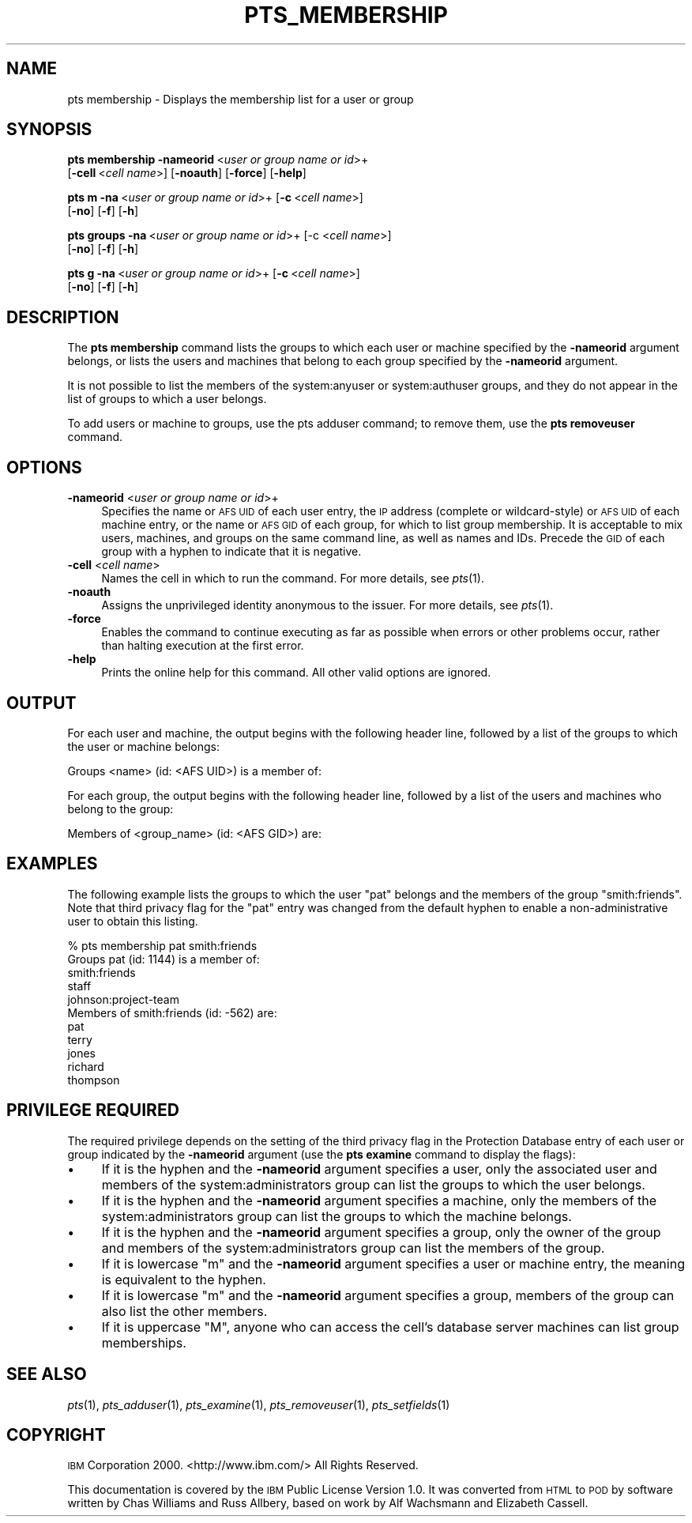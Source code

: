 .\" Automatically generated by Pod::Man v1.37, Pod::Parser v1.32
.\"
.\" Standard preamble:
.\" ========================================================================
.de Sh \" Subsection heading
.br
.if t .Sp
.ne 5
.PP
\fB\\$1\fR
.PP
..
.de Sp \" Vertical space (when we can't use .PP)
.if t .sp .5v
.if n .sp
..
.de Vb \" Begin verbatim text
.ft CW
.nf
.ne \\$1
..
.de Ve \" End verbatim text
.ft R
.fi
..
.\" Set up some character translations and predefined strings.  \*(-- will
.\" give an unbreakable dash, \*(PI will give pi, \*(L" will give a left
.\" double quote, and \*(R" will give a right double quote.  \*(C+ will
.\" give a nicer C++.  Capital omega is used to do unbreakable dashes and
.\" therefore won't be available.  \*(C` and \*(C' expand to `' in nroff,
.\" nothing in troff, for use with C<>.
.tr \(*W-
.ds C+ C\v'-.1v'\h'-1p'\s-2+\h'-1p'+\s0\v'.1v'\h'-1p'
.ie n \{\
.    ds -- \(*W-
.    ds PI pi
.    if (\n(.H=4u)&(1m=24u) .ds -- \(*W\h'-12u'\(*W\h'-12u'-\" diablo 10 pitch
.    if (\n(.H=4u)&(1m=20u) .ds -- \(*W\h'-12u'\(*W\h'-8u'-\"  diablo 12 pitch
.    ds L" ""
.    ds R" ""
.    ds C` ""
.    ds C' ""
'br\}
.el\{\
.    ds -- \|\(em\|
.    ds PI \(*p
.    ds L" ``
.    ds R" ''
'br\}
.\"
.\" If the F register is turned on, we'll generate index entries on stderr for
.\" titles (.TH), headers (.SH), subsections (.Sh), items (.Ip), and index
.\" entries marked with X<> in POD.  Of course, you'll have to process the
.\" output yourself in some meaningful fashion.
.if \nF \{\
.    de IX
.    tm Index:\\$1\t\\n%\t"\\$2"
..
.    nr % 0
.    rr F
.\}
.\"
.\" For nroff, turn off justification.  Always turn off hyphenation; it makes
.\" way too many mistakes in technical documents.
.hy 0
.if n .na
.\"
.\" Accent mark definitions (@(#)ms.acc 1.5 88/02/08 SMI; from UCB 4.2).
.\" Fear.  Run.  Save yourself.  No user-serviceable parts.
.    \" fudge factors for nroff and troff
.if n \{\
.    ds #H 0
.    ds #V .8m
.    ds #F .3m
.    ds #[ \f1
.    ds #] \fP
.\}
.if t \{\
.    ds #H ((1u-(\\\\n(.fu%2u))*.13m)
.    ds #V .6m
.    ds #F 0
.    ds #[ \&
.    ds #] \&
.\}
.    \" simple accents for nroff and troff
.if n \{\
.    ds ' \&
.    ds ` \&
.    ds ^ \&
.    ds , \&
.    ds ~ ~
.    ds /
.\}
.if t \{\
.    ds ' \\k:\h'-(\\n(.wu*8/10-\*(#H)'\'\h"|\\n:u"
.    ds ` \\k:\h'-(\\n(.wu*8/10-\*(#H)'\`\h'|\\n:u'
.    ds ^ \\k:\h'-(\\n(.wu*10/11-\*(#H)'^\h'|\\n:u'
.    ds , \\k:\h'-(\\n(.wu*8/10)',\h'|\\n:u'
.    ds ~ \\k:\h'-(\\n(.wu-\*(#H-.1m)'~\h'|\\n:u'
.    ds / \\k:\h'-(\\n(.wu*8/10-\*(#H)'\z\(sl\h'|\\n:u'
.\}
.    \" troff and (daisy-wheel) nroff accents
.ds : \\k:\h'-(\\n(.wu*8/10-\*(#H+.1m+\*(#F)'\v'-\*(#V'\z.\h'.2m+\*(#F'.\h'|\\n:u'\v'\*(#V'
.ds 8 \h'\*(#H'\(*b\h'-\*(#H'
.ds o \\k:\h'-(\\n(.wu+\w'\(de'u-\*(#H)/2u'\v'-.3n'\*(#[\z\(de\v'.3n'\h'|\\n:u'\*(#]
.ds d- \h'\*(#H'\(pd\h'-\w'~'u'\v'-.25m'\f2\(hy\fP\v'.25m'\h'-\*(#H'
.ds D- D\\k:\h'-\w'D'u'\v'-.11m'\z\(hy\v'.11m'\h'|\\n:u'
.ds th \*(#[\v'.3m'\s+1I\s-1\v'-.3m'\h'-(\w'I'u*2/3)'\s-1o\s+1\*(#]
.ds Th \*(#[\s+2I\s-2\h'-\w'I'u*3/5'\v'-.3m'o\v'.3m'\*(#]
.ds ae a\h'-(\w'a'u*4/10)'e
.ds Ae A\h'-(\w'A'u*4/10)'E
.    \" corrections for vroff
.if v .ds ~ \\k:\h'-(\\n(.wu*9/10-\*(#H)'\s-2\u~\d\s+2\h'|\\n:u'
.if v .ds ^ \\k:\h'-(\\n(.wu*10/11-\*(#H)'\v'-.4m'^\v'.4m'\h'|\\n:u'
.    \" for low resolution devices (crt and lpr)
.if \n(.H>23 .if \n(.V>19 \
\{\
.    ds : e
.    ds 8 ss
.    ds o a
.    ds d- d\h'-1'\(ga
.    ds D- D\h'-1'\(hy
.    ds th \o'bp'
.    ds Th \o'LP'
.    ds ae ae
.    ds Ae AE
.\}
.rm #[ #] #H #V #F C
.\" ========================================================================
.\"
.IX Title "PTS_MEMBERSHIP 1"
.TH PTS_MEMBERSHIP 1 "2006-10-10" "OpenAFS" "AFS Command Reference"
.SH "NAME"
pts membership \- Displays the membership list for a user or group
.SH "SYNOPSIS"
.IX Header "SYNOPSIS"
\&\fBpts membership\fR \fB\-nameorid\fR\ <\fIuser\ or\ group\ name\ or\ id\fR>+
    [\fB\-cell\fR\ <\fIcell\ name\fR>] [\fB\-noauth\fR] [\fB\-force\fR] [\fB\-help\fR]
.PP
\&\fBpts m\fR \fB\-na\fR\ <\fIuser\ or\ group\ name\ or\ id\fR>+ [\fB\-c\fR\ <\fIcell\ name\fR>]
    [\fB\-no\fR] [\fB\-f\fR] [\fB\-h\fR]
.PP
\&\fBpts groups\fR \fB\-na\fR\ <\fIuser\ or\ group\ name\ or\ id\fR>+ [\-c <\fIcell name\fR>]
    [\fB\-no\fR] [\fB\-f\fR] [\fB\-h\fR]
.PP
\&\fBpts g\fR \fB\-na\fR\ <\fIuser\ or\ group\ name\ or\ id\fR>+ [\fB\-c\fR\ <\fIcell\ name\fR>]
    [\fB\-no\fR] [\fB\-f\fR] [\fB\-h\fR]
.SH "DESCRIPTION"
.IX Header "DESCRIPTION"
The \fBpts membership\fR command lists the groups to which each user or
machine specified by the \fB\-nameorid\fR argument belongs, or lists the users
and machines that belong to each group specified by the \fB\-nameorid\fR
argument.
.PP
It is not possible to list the members of the system:anyuser or
system:authuser groups, and they do not appear in the list of groups to
which a user belongs.
.PP
To add users or machine to groups, use the pts adduser command; to remove
them, use the \fBpts removeuser\fR command.
.SH "OPTIONS"
.IX Header "OPTIONS"
.IP "\fB\-nameorid\fR <\fIuser or group name or id\fR>+" 4
.IX Item "-nameorid <user or group name or id>+"
Specifies the name or \s-1AFS\s0 \s-1UID\s0 of each user entry, the \s-1IP\s0 address (complete
or wildcard\-style) or \s-1AFS\s0 \s-1UID\s0 of each machine entry, or the name or \s-1AFS\s0
\&\s-1GID\s0 of each group, for which to list group membership. It is acceptable to
mix users, machines, and groups on the same command line, as well as names
and IDs. Precede the \s-1GID\s0 of each group with a hyphen to indicate that it
is negative.
.IP "\fB\-cell\fR <\fIcell name\fR>" 4
.IX Item "-cell <cell name>"
Names the cell in which to run the command. For more details, see
\&\fIpts\fR\|(1).
.IP "\fB\-noauth\fR" 4
.IX Item "-noauth"
Assigns the unprivileged identity anonymous to the issuer. For more
details, see \fIpts\fR\|(1).
.IP "\fB\-force\fR" 4
.IX Item "-force"
Enables the command to continue executing as far as possible when errors
or other problems occur, rather than halting execution at the first error.
.IP "\fB\-help\fR" 4
.IX Item "-help"
Prints the online help for this command. All other valid options are
ignored.
.SH "OUTPUT"
.IX Header "OUTPUT"
For each user and machine, the output begins with the following header
line, followed by a list of the groups to which the user or machine
belongs:
.PP
.Vb 1
\&   Groups <name> (id: <AFS UID>) is a member of:
.Ve
.PP
For each group, the output begins with the following header line, followed
by a list of the users and machines who belong to the group:
.PP
.Vb 1
\&   Members of <group_name> (id: <AFS GID>) are:
.Ve
.SH "EXAMPLES"
.IX Header "EXAMPLES"
The following example lists the groups to which the user \f(CW\*(C`pat\*(C'\fR belongs
and the members of the group \f(CW\*(C`smith:friends\*(C'\fR.  Note that third privacy
flag for the \f(CW\*(C`pat\*(C'\fR entry was changed from the default hyphen to enable a
non-administrative user to obtain this listing.
.PP
.Vb 11
\&   % pts membership pat smith:friends
\&   Groups pat (id: 1144) is a member of:
\&     smith:friends
\&     staff
\&     johnson:project\-team
\&   Members of smith:friends (id: \-562) are:
\&     pat
\&     terry
\&     jones
\&     richard
\&     thompson
.Ve
.SH "PRIVILEGE REQUIRED"
.IX Header "PRIVILEGE REQUIRED"
The required privilege depends on the setting of the third privacy flag in
the Protection Database entry of each user or group indicated by the
\&\fB\-nameorid\fR argument (use the \fBpts examine\fR command to display the
flags):
.IP "\(bu" 4
If it is the hyphen and the \fB\-nameorid\fR argument specifies a user, only
the associated user and members of the system:administrators group can
list the groups to which the user belongs.
.IP "\(bu" 4
If it is the hyphen and the \fB\-nameorid\fR argument specifies a machine,
only the members of the system:administrators group can list the groups to
which the machine belongs.
.IP "\(bu" 4
If it is the hyphen and the \fB\-nameorid\fR argument specifies a group, only
the owner of the group and members of the system:administrators group can
list the members of the group.
.IP "\(bu" 4
If it is lowercase \f(CW\*(C`m\*(C'\fR and the \fB\-nameorid\fR argument specifies a user or
machine entry, the meaning is equivalent to the hyphen.
.IP "\(bu" 4
If it is lowercase \f(CW\*(C`m\*(C'\fR and the \fB\-nameorid\fR argument specifies a group,
members of the group can also list the other members.
.IP "\(bu" 4
If it is uppercase \f(CW\*(C`M\*(C'\fR, anyone who can access the cell's database server
machines can list group memberships.
.SH "SEE ALSO"
.IX Header "SEE ALSO"
\&\fIpts\fR\|(1),
\&\fIpts_adduser\fR\|(1),
\&\fIpts_examine\fR\|(1),
\&\fIpts_removeuser\fR\|(1),
\&\fIpts_setfields\fR\|(1)
.SH "COPYRIGHT"
.IX Header "COPYRIGHT"
\&\s-1IBM\s0 Corporation 2000. <http://www.ibm.com/> All Rights Reserved.
.PP
This documentation is covered by the \s-1IBM\s0 Public License Version 1.0.  It was
converted from \s-1HTML\s0 to \s-1POD\s0 by software written by Chas Williams and Russ
Allbery, based on work by Alf Wachsmann and Elizabeth Cassell.
